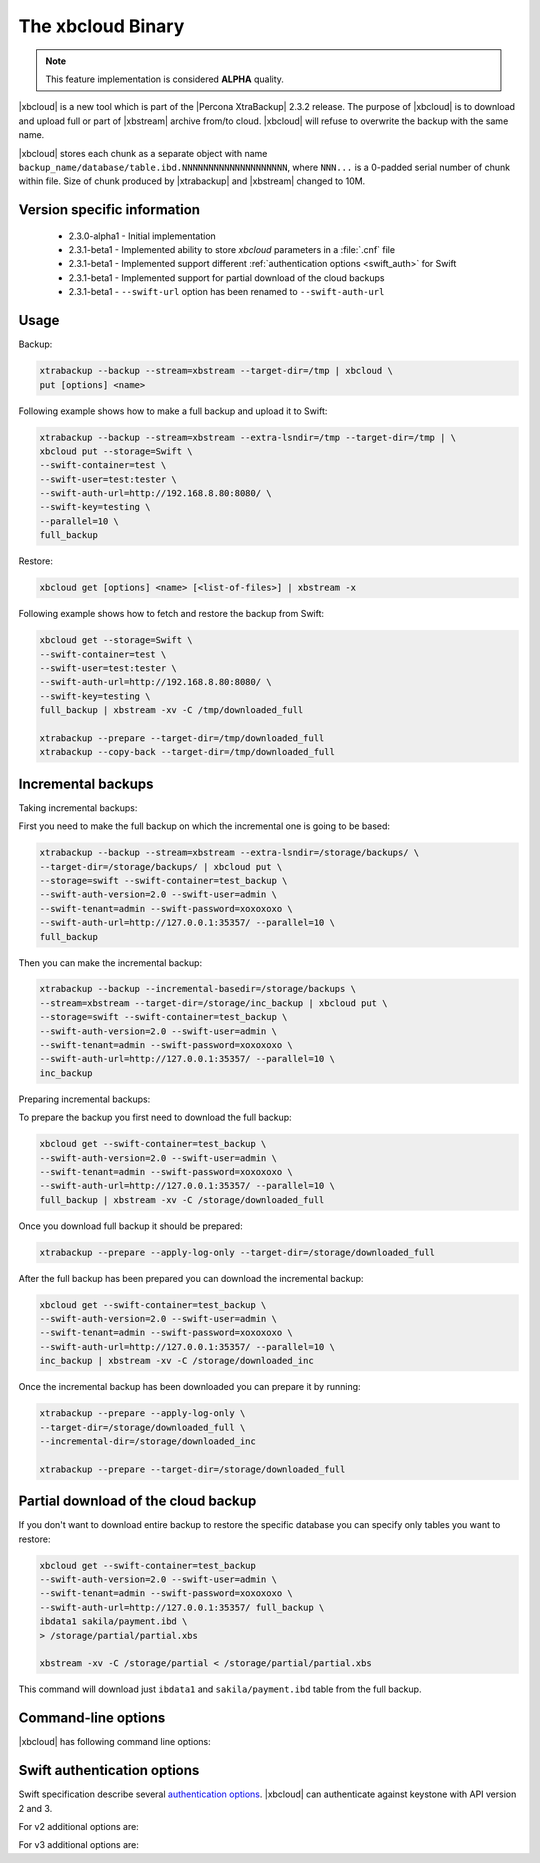 .. _xbcloud_binary:

======================
 The xbcloud Binary
======================

.. note::

   This feature implementation is considered **ALPHA** quality.

|xbcloud| is a new tool which is part of the |Percona XtraBackup| 2.3.2
release. The purpose of |xbcloud| is to download and upload full or part of
|xbstream| archive from/to cloud. |xbcloud| will refuse to overwrite the backup
with the same name.

|xbcloud| stores each chunk as a separate object with name
``backup_name/database/table.ibd.NNNNNNNNNNNNNNNNNNNN``, where ``NNN...`` is a
0-padded serial number of chunk within file. Size of chunk produced by
|xtrabackup| and |xbstream| changed to 10M.

Version specific information
----------------------------
 * 2.3.0-alpha1 - Initial implementation
 * 2.3.1-beta1 - Implemented ability to store *xbcloud* parameters in a
   :file:`.cnf` file
 * 2.3.1-beta1 - Implemented support different :ref:`authentication options
   <swift_auth>` for Swift
 * 2.3.1-beta1 - Implemented support for partial download of the cloud backups
 * 2.3.1-beta1 - ``--swift-url`` option has been renamed to
   ``--swift-auth-url``

Usage
-----

Backup:

.. code-block:: bash

 xtrabackup --backup --stream=xbstream --target-dir=/tmp | xbcloud \
 put [options] <name>

Following example shows how to make a full backup and upload it to Swift:

.. code-block:: bash

 xtrabackup --backup --stream=xbstream --extra-lsndir=/tmp --target-dir=/tmp | \
 xbcloud put --storage=Swift \
 --swift-container=test \
 --swift-user=test:tester \
 --swift-auth-url=http://192.168.8.80:8080/ \
 --swift-key=testing \
 --parallel=10 \
 full_backup

Restore:

.. code-block:: bash

 xbcloud get [options] <name> [<list-of-files>] | xbstream -x

Following example shows how to fetch and restore the backup from Swift:

.. code-block:: bash

  xbcloud get --storage=Swift \
  --swift-container=test \
  --swift-user=test:tester \
  --swift-auth-url=http://192.168.8.80:8080/ \
  --swift-key=testing \
  full_backup | xbstream -xv -C /tmp/downloaded_full

  xtrabackup --prepare --target-dir=/tmp/downloaded_full
  xtrabackup --copy-back --target-dir=/tmp/downloaded_full

Incremental backups
-------------------

Taking incremental backups:

First you need to make the full backup on which the incremental one is going to
be based:

.. code-block:: bash

  xtrabackup --backup --stream=xbstream --extra-lsndir=/storage/backups/ \
  --target-dir=/storage/backups/ | xbcloud put \
  --storage=swift --swift-container=test_backup \
  --swift-auth-version=2.0 --swift-user=admin \
  --swift-tenant=admin --swift-password=xoxoxoxo \
  --swift-auth-url=http://127.0.0.1:35357/ --parallel=10 \
  full_backup

Then you can make the incremental backup:

.. code-block:: bash

  xtrabackup --backup --incremental-basedir=/storage/backups \
  --stream=xbstream --target-dir=/storage/inc_backup | xbcloud put \
  --storage=swift --swift-container=test_backup \
  --swift-auth-version=2.0 --swift-user=admin \
  --swift-tenant=admin --swift-password=xoxoxoxo \
  --swift-auth-url=http://127.0.0.1:35357/ --parallel=10 \
  inc_backup

Preparing incremental backups:

To prepare the backup you first need to download the full backup:

.. code-block:: bash

  xbcloud get --swift-container=test_backup \
  --swift-auth-version=2.0 --swift-user=admin \
  --swift-tenant=admin --swift-password=xoxoxoxo \
  --swift-auth-url=http://127.0.0.1:35357/ --parallel=10 \
  full_backup | xbstream -xv -C /storage/downloaded_full

Once you download full backup it should be prepared:

.. code-block:: bash

  xtrabackup --prepare --apply-log-only --target-dir=/storage/downloaded_full

After the full backup has been prepared you can download the incremental
backup:

.. code-block:: bash

  xbcloud get --swift-container=test_backup \
  --swift-auth-version=2.0 --swift-user=admin \
  --swift-tenant=admin --swift-password=xoxoxoxo \
  --swift-auth-url=http://127.0.0.1:35357/ --parallel=10 \
  inc_backup | xbstream -xv -C /storage/downloaded_inc

Once the incremental backup has been downloaded you can prepare it by running:

.. code-block:: bash

  xtrabackup --prepare --apply-log-only \
  --target-dir=/storage/downloaded_full \
  --incremental-dir=/storage/downloaded_inc

  xtrabackup --prepare --target-dir=/storage/downloaded_full

Partial download of the cloud backup
------------------------------------

If you don't want to download entire backup to restore the specific database
you can specify only tables you want to restore:

.. code-block:: bash

  xbcloud get --swift-container=test_backup
  --swift-auth-version=2.0 --swift-user=admin \
  --swift-tenant=admin --swift-password=xoxoxoxo \
  --swift-auth-url=http://127.0.0.1:35357/ full_backup \
  ibdata1 sakila/payment.ibd \
  > /storage/partial/partial.xbs

  xbstream -xv -C /storage/partial < /storage/partial/partial.xbs

This command will download just ``ibdata1`` and ``sakila/payment.ibd`` table
from the full backup.

Command-line options
--------------------

|xbcloud| has following command line options:

.. option:: --storage

   Cloud storage option. Only support for Swift is currently implemented.
   Default is ``Swift``

.. option:: --swift-auth-url

   URL of Swift cluster.

.. option:: --swift-storage-url

   xbcloud will try to get object-store URL for given region (if any specified)
   from the keystone response. One can override that URL by passing
   --swift-storage-url=URL argument.

.. option:: --swift-user

   Swift username (X-Auth-User, specific to Swift)

.. option:: --swift-key

   Swift key/password (X-Auth-Key, specific to Swift)

.. option:: --swift-container

   Container to backup into (specific to Swift)

.. option:: --parallel=N

   Maximum number of concurrent upload/download threads. Default is ``1``.

.. option:: --cacert

   Path to the file with CA certificates

.. option:: --insecure

   Do not verify servers certificate

.. _swift_auth:

Swift authentication options
----------------------------

Swift specification describe several `authentication options
<http://docs.openstack.org/developer/swift/overview_auth.html>`_. |xbcloud| can
authenticate against keystone with API version 2 and 3.

.. option:: --swift-auth-version

   Specifies the swift authentication version. Possible values are: ``1.0`` -
   TempAuth, ``2.0`` - Keystone v2.0, and ``3`` - Keystone v3. Default value is
   ``1.0``.

For v2 additional options are:

.. option:: --swift-tenant

   Swift tenant name.

.. option:: --swift-tenant-id

   Swift tenant ID.

.. option:: --swift-region

   Swift endpoint region.

.. option:: --swift-password

   Swift password for the user.

For v3 additional options are:

.. option:: --swift-user-id

   Swift user ID.

.. option:: --swift-project

   Swift project name.

.. option:: --swift-project-id

   Swift project ID.

.. option:: --swift-domain

   Swift domain name.

.. option:: --swift-domain-id

   Swift domain ID.
